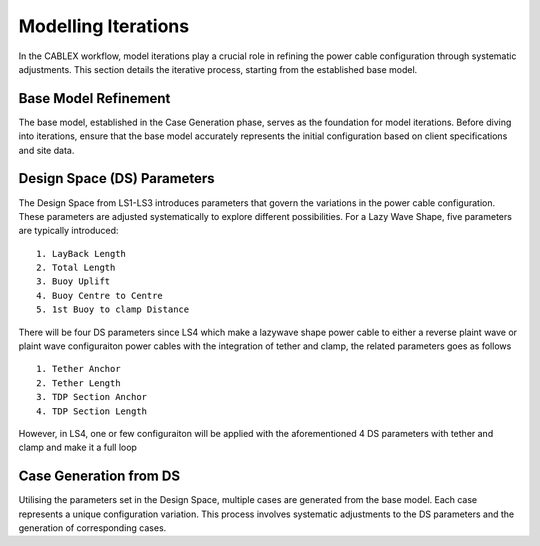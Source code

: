 Modelling Iterations
====================

In the CABLEX workflow, model iterations play a crucial role in refining the power cable configuration through systematic adjustments. This section details the iterative process, starting from the established base model.

Base Model Refinement
---------------------

The base model, established in the Case Generation phase, serves as the foundation for model iterations. Before diving into iterations, ensure that the base model accurately represents the initial configuration based on client specifications and site data.

Design Space (DS) Parameters
-----------------------------

The Design Space from LS1-LS3 introduces parameters that govern the variations in the power cable configuration. These parameters are adjusted systematically to explore different possibilities. For a Lazy Wave Shape, five parameters are typically introduced:

::

    1. LayBack Length
    2. Total Length
    3. Buoy Uplift
    4. Buoy Centre to Centre
    5. 1st Buoy to clamp Distance

There will be four DS parameters since LS4 which make a lazywave shape power cable to either
a reverse plaint wave or plaint wave configuraiton power cables with the integration of tether 
and clamp, the related parameters goes as follows

::

    1. Tether Anchor
    2. Tether Length
    3. TDP Section Anchor
    4. TDP Section Length

However, in LS4, one or few configuraiton will be applied with the aforementioned 4 DS parameters
with tether and clamp and make it a full loop

Case Generation from DS
-----------------------

Utilising the parameters set in the Design Space, multiple cases are generated from the base model. Each case represents a unique configuration variation. This process involves systematic adjustments to the DS parameters and the generation of corresponding cases.






